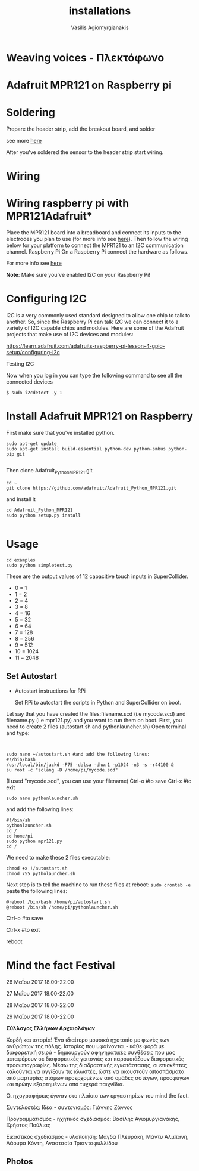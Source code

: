  #+Title: installations
 #+Author: Vasilis Agiomyrgianakis
 #+LAYOUT: page
 #+Options: num:nil, toc:nil H:2, html-postamble:nil

* Weaving voices - Πλεκτόφωνο

* Adafruit MPR121 on Raspberry pi

* Soldering

Prepare the header strip, add the breakout board, and solder

see more [[https://learn.adafruit.com/adafruit-mpr121-12-key-capacitive-touch-sensor-breakout-tutorial/assembly][here]]

After you've soldered the sensor to the header strip start wiring.

* Wiring

* Wiring raspberry pi with MPR121Adafruit*

Place the MPR121 board into a breadboard and connect its inputs to the electrodes you plan to use (for more info see [[https://learn.adafruit.com/adafruit-mpr121-12-key-capacitive-touch-sensor-breakout-tutorial/wiring][here]]).  Then follow the wiring below for your platform to connect the MPR121 to an I2C communication channel.
Raspberry Pi
On a Raspberry Pi connect the hardware as follows.


[[./index/photos/Adampr121RPI.jpg]]

For more info see [[https://learn.adafruit.com/mpr121-capacitive-touch-sensor-on-raspberry-pi-and-beaglebone-black/hardware][here]]

*Note*: Make sure you've enabled I2C on your Raspberry Pi!

* Configuring I2C

I2C is a very commonly used standard designed to allow one chip to talk to another. So, since the Raspberry Pi can talk I2C we can connect it to a variety of I2C capable chips and modules.
Here are some of the Adafruit projects that make use of I2C devices and modules:

https://learn.adafruit.com/adafruits-raspberry-pi-lesson-4-gpio-setup/configuring-i2c


*** Testing I2C

Now when you log in you can type the following command to see all the connected devices

#+BEGIN_EXAMPLE
$ sudo i2cdetect -y 1
#+END_EXAMPLE

* Install Adafruit MPR121 on Raspberry

First make sure that you've installed python.

#+BEGIN_EXAMPLE
sudo apt-get update
sudo apt-get install build-essential python-dev python-smbus python-pip git

#+END_EXAMPLE

Then clone Adafruit_Python_MPR121.git

#+BEGIN_EXAMPLE
cd ~
git clone https://github.com/adafruit/Adafruit_Python_MPR121.git
#+END_EXAMPLE

and install it

#+BEGIN_EXAMPLE
cd Adafruit_Python_MPR121
sudo python setup.py install

#+END_EXAMPLE

* Usage

#+BEGIN_EXAMPLE
cd examples
sudo python simpletest.py
#+END_EXAMPLE

These are the output values of 12 capacitive touch inputs in SuperCollider.

- 0 = 1
- 1 = 2
- 2 = 4
- 3 = 8
- 4 = 16
- 5 = 32
- 6 = 64
- 7 = 128
- 8 = 256
- 9 = 512
- 10 = 1024
- 11 = 2048

** Set Autostart

- Autostart instructions for RPi

 Set RPi to autostart the scripts in Python and SuperCollider on boot.

Let say that you have created the files:filename.scd (i.e mycode.scd) and filename.py (i.e mpr121.py) and you want to run them on boot. First, you
need to create 2 files (autostart.sh and pythonlauncher.sh)
Open terminal and type:

#+BEGIN_EXAMPLE


sudo nano ~/autostart.sh #and add the following lines:
#!/bin/bash
/usr/local/bin/jackd -P75 -dalsa -dhw:1 -p1024 -n3 -s -r44100 &
su root -c "sclang -D /home/pi/mycode.scd"
#+END_EXAMPLE

(I used "mycode.scd", you can use your filename)
Ctrl-o #to save
Ctrl-x #to exit

#+BEGIN_EXAMPLE
sudo nano pythonlauncher.sh
#+END_EXAMPLE

and add the following lines:

#+BEGIN_EXAMPLE
#!/bin/sh
pythonlauncher.sh
cd /
cd home/pi
sudo python mpr121.py
cd /
#+END_EXAMPLE

 We need to make these 2 files executable:

#+BEGIN_EXAMPLE
chmod +x !/autostart.sh
chmod 755 pytholauncher.sh
#+END_EXAMPLE

Next step is to tell the machine to run these files at reboot:
=sudo crontab -e=
paste the following lines:

#+BEGIN_EXAMPLE
 @reboot /bin/bash /home/pi/autostart.sh
 @reboot /bin/sh /home/pi/pythonlauncher.sh
#+END_EXAMPLE

Ctrl-o #to save

Ctrl-x #to exit

reboot


* Mind the fact Festival

26 Μαΐου 2017
18.00-22.00


27 Μαΐου 2017
18.00-22.00


28 Μαΐου 2017
18.00-22.00


29 Μαΐου 2017
18.00-22.00

*Σύλλογος Ελλήνων Αρχαιολόγων*

Χορδή και ιστορία!
Ένα ιδιαίτερο μουσικό ηχοτοπίο με φωνές των ανθρώπων της πόλης. Ιστορίες που υφαίνονται - κάθε φορά με διαφορετική σειρά - δημιουργούν αφηγηματικές συνθέσεις που μας μεταφέρουν σε διαφορετικές γειτονιές και παρουσιάζουν διαφορετικές προσωπογραφίες.
Μέσω της διαδραστικής εγκατάστασης, οι επισκέπτες καλούνται να αγγίξουν τις κλωστές, ώστε να ακουστούν αποσπάσματα από μαρτυρίες ατόμων προερχομένων από ομάδες αστέγων, προσφύγων και πρώην εξαρτημένων από τυχερά παιχνίδια.

Οι ηχογραφήσεις έγιναν στο πλαίσιο των εργαστηρίων του mind the fact.

Συντελεστές:
Ιδέα - συντονισμός: Γιάννης Ζάννος

Προγραμματισμός - ηχητικός σχεδιασμός: Βασίλης Αγιομυργιανάκης, Χρήστος Πούλιας

Εικαστικός σχεδιασμός - υλοποίηση: Μάγδα Πλευράκη, Μάντυ Αλμπάνη, Λάουρα Κόντη, Αναστασία Τριανταφυλλίδου

** Photos




#+Caption: Weaving voices - 01

[[./index/photos/IMG_0348.jpg]]


#+Caption: Weaving voices - 01

[[./index/photos/IMG_0349.JPG]]


#+Caption: Weaving voices - 01

[[./index/photos/IMG_0350.JPG]]


#+Caption: Weaving voices - 01

[[./index/photos/IMG_0351.JPG]]


#+Caption: Weaving voices - 01

[[./index/photos/IMG_0352.jpg]]
